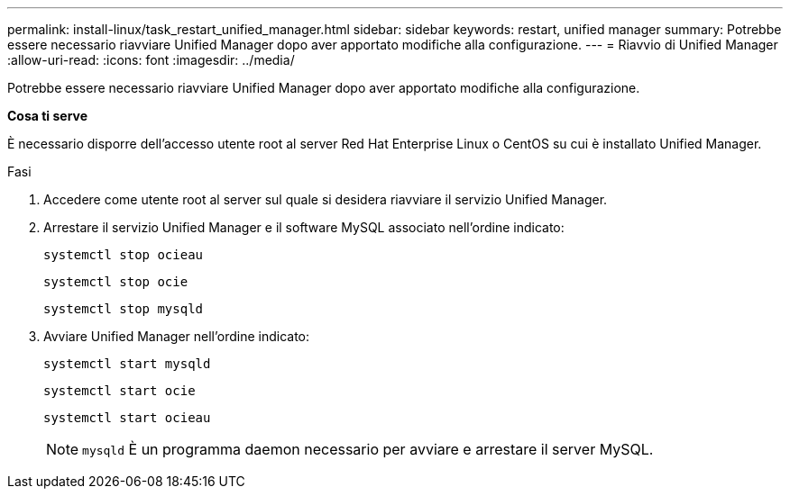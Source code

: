 ---
permalink: install-linux/task_restart_unified_manager.html 
sidebar: sidebar 
keywords: restart, unified manager 
summary: Potrebbe essere necessario riavviare Unified Manager dopo aver apportato modifiche alla configurazione. 
---
= Riavvio di Unified Manager
:allow-uri-read: 
:icons: font
:imagesdir: ../media/


[role="lead"]
Potrebbe essere necessario riavviare Unified Manager dopo aver apportato modifiche alla configurazione.

*Cosa ti serve*

È necessario disporre dell'accesso utente root al server Red Hat Enterprise Linux o CentOS su cui è installato Unified Manager.

.Fasi
. Accedere come utente root al server sul quale si desidera riavviare il servizio Unified Manager.
. Arrestare il servizio Unified Manager e il software MySQL associato nell'ordine indicato:
+
`systemctl stop ocieau`

+
`systemctl stop ocie`

+
`systemctl stop mysqld`

. Avviare Unified Manager nell'ordine indicato:
+
`systemctl start mysqld`

+
`systemctl start ocie`

+
`systemctl start ocieau`

+

NOTE: `mysqld` È un programma daemon necessario per avviare e arrestare il server MySQL.


